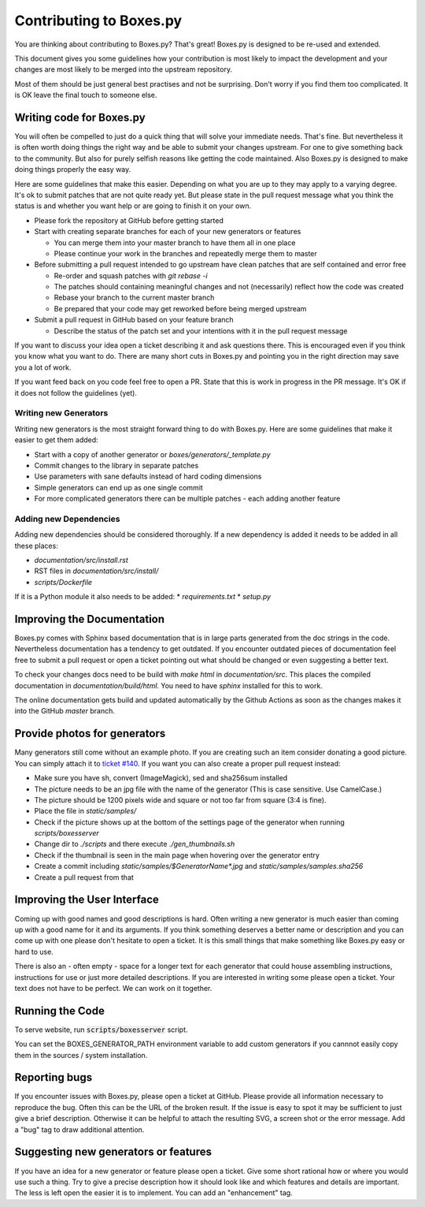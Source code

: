 Contributing to Boxes.py
========================

You are thinking about contributing to Boxes.py? That's great!
Boxes.py is designed to be re-used and extended.

This document gives you some guidelines how your contribution is most
likely to impact the development and your changes are most likely to
be merged into the upstream repository.

Most of them should be just general best practises and not be
surprising. Don't worry if you find them too complicated. It is OK
leave the final touch to someone else.

Writing code for Boxes.py
-------------------------

You will often be compelled to just do a quick thing that will solve
your immediate needs. That's fine. But nevertheless it is often worth
doing things the right way and be able to submit your changes
upstream. For one to give something back to the community. But also
for purely selfish reasons like getting the code maintained. Also
Boxes.py is designed to make doing things properly the easy way.

Here are some guidelines that make this easier. Depending on what you
are up to they may apply to a varying degree. It's ok to submit
patches that are not quite ready yet. But please state in the pull
request message what you think the status is and whether you want help
or are going to finish it on your own.

* Please fork the repository at GitHub before getting started
* Start with creating separate branches for each of your new  generators or features

  * You can merge them into your master branch to have them all in one place
  * Please continue your work in the branches and repeatedly merge them to master

* Before submitting a pull request intended to go upstream have clean patches that are self contained and error free

  * Re-order and squash patches with *git rebase -i*
  * The patches should containing meaningful changes and not (necessarily) reflect how the code was created
  * Rebase your branch to the current master branch
  * Be prepared that your code may get reworked before being merged upstream

* Submit a pull request in GitHub based on your feature branch

  * Describe the status of the patch set and your intentions with it in the pull request message

If you want to discuss your idea open a ticket describing it and ask
questions there. This is encouraged even if you think you know what
you want to do. There are many short cuts in Boxes.py and pointing you
in the right direction may save you a lot of work.

If you want feed back on you code feel free to open a PR. State that
this is work in progress in the PR message. It's OK if it does not
follow the guidelines (yet).

Writing new Generators
......................

Writing new generators is the most straight forward thing to do with
Boxes.py. Here are some guidelines that make it easier to get them added:

* Start with a copy of another generator or *boxes/generators/_template.py*
* Commit changes to the library in separate patches
* Use parameters with sane defaults instead of hard coding dimensions
* Simple generators can end up as one single commit
* For more complicated generators there can be multiple patches -
  each adding another feature

Adding new Dependencies
.......................

Adding new dependencies should be considered thoroughly. If a new
dependency is added it needs to be added in all these places:

* *documentation/src/install.rst*
* RST files in *documentation/src/install/*
* *scripts/Dockerfile*

If it is a Python module it also needs to be added:
* *requirements.txt*
* *setup.py*

Improving the Documentation
---------------------------

Boxes.py comes with Sphinx based documentation that is in large parts
generated from the doc strings in the code. Nevertheless documentation
has a tendency to get outdated. If you encounter outdated pieces of
documentation feel free to submit a pull request or open a ticket
pointing out what should be changed or even suggesting a better text.

To check your changes docs need to be build with *make html* in
*documentation/src*. This places the compiled documentation in
*documentation/build/html*. You need to have *sphinx* installed for
this to work.

The online documentation gets build and updated automatically by the Github Actions
as soon as the changes makes it into the GitHub *master* branch.

Provide photos for generators
-----------------------------

Many generators still come without an example photo. If you are
creating such an item consider donating a good picture. You can
simply attach it to `ticket #140
<https://github.com/florianfesti/boxes/issues/140>`_. If you want you can
also create a proper pull request instead:

* Make sure you have sh, convert (ImageMagick), sed and sha256sum installed
* The picture needs to be an jpg file with the name of the generator
  (This is case sensitive. Use CamelCase.)
* The picture should be 1200 pixels wide and square or not too far
  from square (3:4 is fine).
* Place the file in *static/samples/*
* Check if the picture shows up at the bottom of the settings page of
  the generator when running *scripts/boxesserver*
* Change dir to *./scripts* and there execute *./gen_thumbnails.sh*
* Check if the thumbnail is seen in the main page when hovering over
  the generator entry
* Create a commit including *static/samples/$GeneratorName\*.jpg* and
  *static/samples/samples.sha256*
* Create a pull request from that

Improving the User Interface
----------------------------

Coming up with good names and good descriptions is hard. Often writing
a new generator is much easier than coming up with a good name for it
and its arguments. If you think something deserves a better name or
description and you can come up with one please don't hesitate to open
a ticket. It is this small things that make something like Boxes.py
easy or hard to use.

There is also an - often empty - space for a longer text for each
generator that could house assembling instructions, instructions for
use or just more detailed descriptions. If you are interested in
writing some please open a ticket. Your text does not have to be
perfect. We can work on it together.

Running the Code
----------------------------

To serve website, run :code:`scripts/boxesserver` script.

You can set the BOXES_GENERATOR_PATH environment variable to add
custom generators if you cannnot easily copy them in the sources /
system installation.

Reporting bugs
--------------

If you encounter issues with Boxes.py, please open a ticket at
GitHub. Please provide all information necessary to reproduce the
bug. Often this can be the URL of the broken result. If the issue is
easy to spot it may be sufficient to just give a brief
description. Otherwise it can be helpful to attach the resulting SVG,
a screen shot or the error message. Add a "bug" tag to draw additional
attention.

Suggesting new generators or features
-------------------------------------

If you have an idea for a new generator or feature please open a
ticket. Give some short rational how or where you would use such a
thing. Try to give a precise description how it should look like and
which features and details are important. The less is left open the
easier it is to implement. You can add an "enhancement" tag.

